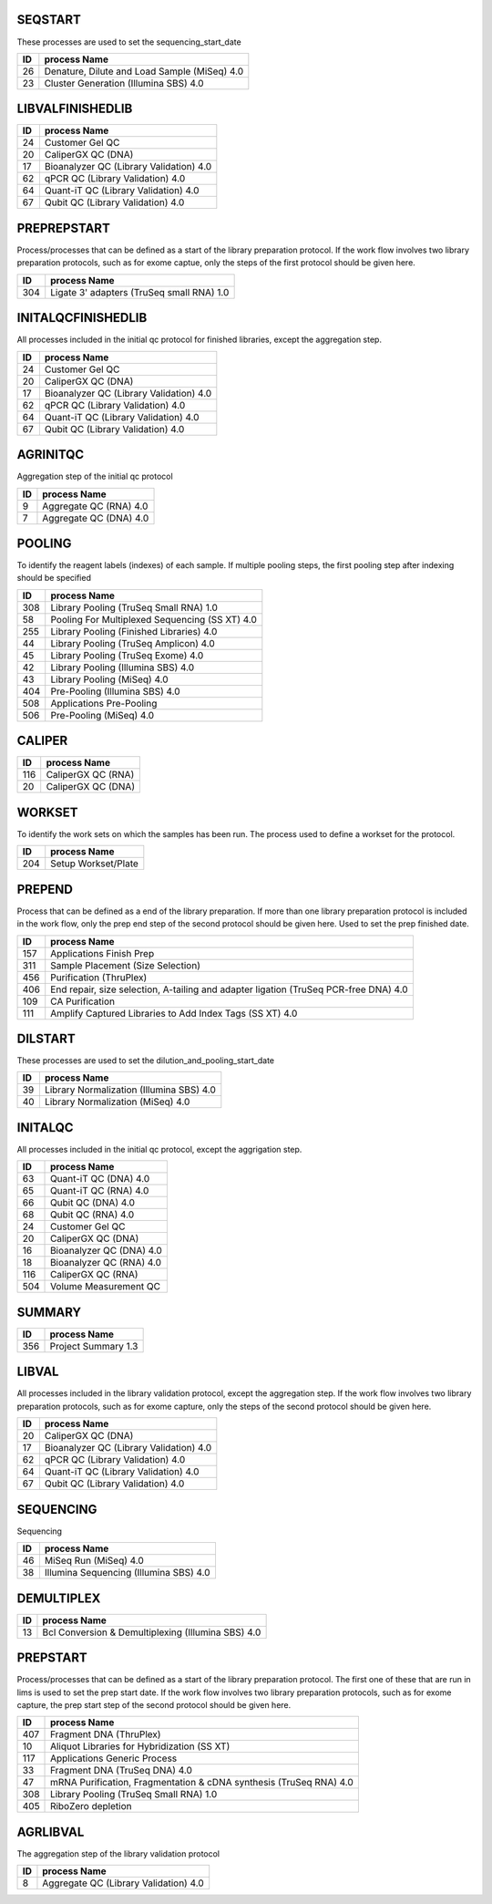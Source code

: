 SEQSTART
==================
These processes are used to set the sequencing_start_date


=== =======================================
ID  process Name
=== =======================================
26	Denature, Dilute and Load Sample (MiSeq) 4.0
23	Cluster Generation (Illumina SBS) 4.0
=== =======================================
    

LIBVALFINISHEDLIB
==================



=== =======================================
ID  process Name
=== =======================================
24	Customer Gel QC
20	CaliperGX QC (DNA)
17	Bioanalyzer QC (Library Validation) 4.0
62	qPCR QC (Library Validation) 4.0
64	Quant-iT QC (Library Validation) 4.0
67	Qubit QC (Library Validation) 4.0
=== =======================================
    

PREPREPSTART
==================
Process/processes that can be defined as a start of the library preparation protocol. If the work flow involves two library preparation protocols, such as for exome captue, only the steps of the first protocol should be given here.


=== =======================================
ID  process Name
=== =======================================
304	Ligate 3' adapters (TruSeq small RNA) 1.0
=== =======================================
    

INITALQCFINISHEDLIB
==================
All processes included in the initial qc protocol for finished libraries, except the aggregation step.


=== =======================================
ID  process Name
=== =======================================
24	Customer Gel QC
20	CaliperGX QC (DNA)
17	Bioanalyzer QC (Library Validation) 4.0
62	qPCR QC (Library Validation) 4.0
64	Quant-iT QC (Library Validation) 4.0
67	Qubit QC (Library Validation) 4.0
=== =======================================
    

AGRINITQC
==================
Aggregation step of the initial qc protocol


=== =======================================
ID  process Name
=== =======================================
9	Aggregate QC (RNA) 4.0
7	Aggregate QC (DNA) 4.0
=== =======================================
    

POOLING
==================
To identify the reagent labels (indexes) of each sample. If multiple pooling steps, the first pooling step after indexing should be specified


=== =======================================
ID  process Name
=== =======================================
308	Library Pooling (TruSeq Small RNA) 1.0
58	Pooling For Multiplexed Sequencing (SS XT) 4.0
255	Library Pooling (Finished Libraries) 4.0
44	Library Pooling (TruSeq Amplicon) 4.0
45	Library Pooling (TruSeq Exome) 4.0
42	Library Pooling (Illumina SBS) 4.0
43	Library Pooling (MiSeq) 4.0
404	Pre-Pooling (Illumina SBS) 4.0
508	Applications Pre-Pooling
506	Pre-Pooling (MiSeq) 4.0
=== =======================================
    

CALIPER
==================



=== =======================================
ID  process Name
=== =======================================
116	CaliperGX QC (RNA)
20	CaliperGX QC (DNA)
=== =======================================
    

WORKSET
==================
To identify the work sets on which the samples has been run. The process used to define a workset for the protocol. 


=== =======================================
ID  process Name
=== =======================================
204	Setup Workset/Plate
=== =======================================
    

PREPEND
==================
Process that can be defined as a end of the library preparation. If more than one library preparation protocol is included in the work flow, only the prep end step of the second protocol should be given here. Used to set the prep finished date.


=== =======================================
ID  process Name
=== =======================================
157	Applications Finish Prep
311	Sample Placement (Size Selection)
456	Purification (ThruPlex)
406	End repair, size selection, A-tailing and adapter ligation (TruSeq PCR-free DNA) 4.0
109	CA Purification
111	Amplify Captured Libraries to Add Index Tags (SS XT) 4.0
=== =======================================
    

DILSTART
==================
These processes are used to set the dilution_and_pooling_start_date


=== =======================================
ID  process Name
=== =======================================
39	Library Normalization (Illumina SBS) 4.0
40	Library Normalization (MiSeq) 4.0
=== =======================================
    

INITALQC
==================
All processes included in the initial qc protocol, except the aggrigation step.


=== =======================================
ID  process Name
=== =======================================
63	Quant-iT QC (DNA) 4.0
65	Quant-iT QC (RNA) 4.0
66	Qubit QC (DNA) 4.0
68	Qubit QC (RNA) 4.0
24	Customer Gel QC
20	CaliperGX QC (DNA)
16	Bioanalyzer QC (DNA) 4.0
18	Bioanalyzer QC (RNA) 4.0
116	CaliperGX QC (RNA)
504	Volume Measurement QC
=== =======================================
    

SUMMARY
==================



=== =======================================
ID  process Name
=== =======================================
356	Project Summary 1.3
=== =======================================
    

LIBVAL
==================
All processes included in the library validation protocol, except the aggregation step. If the work flow involves two library preparation protocols, such as for exome capture, only the steps of the second protocol should be given here.


=== =======================================
ID  process Name
=== =======================================
20	CaliperGX QC (DNA)
17	Bioanalyzer QC (Library Validation) 4.0
62	qPCR QC (Library Validation) 4.0
64	Quant-iT QC (Library Validation) 4.0
67	Qubit QC (Library Validation) 4.0
=== =======================================
    

SEQUENCING
==================
Sequencing


=== =======================================
ID  process Name
=== =======================================
46	MiSeq Run (MiSeq) 4.0
38	Illumina Sequencing (Illumina SBS) 4.0
=== =======================================
    

DEMULTIPLEX
==================



=== =======================================
ID  process Name
=== =======================================
13	Bcl Conversion & Demultiplexing (Illumina SBS) 4.0
=== =======================================
    

PREPSTART
==================
Process/processes that can be defined as a start of the library preparation protocol. The first one of these that are run in lims is used to set the prep start date. If the work flow involves two library preparation protocols, such as for exome capture, the prep start step of the second protocol should be given here. 


=== =======================================
ID  process Name
=== =======================================
407	Fragment DNA (ThruPlex)
10	Aliquot Libraries for Hybridization (SS XT)
117	Applications Generic Process
33	Fragment DNA (TruSeq DNA) 4.0
47	mRNA Purification, Fragmentation & cDNA synthesis (TruSeq RNA) 4.0
308	Library Pooling (TruSeq Small RNA) 1.0
405	RiboZero depletion
=== =======================================
    

AGRLIBVAL
==================
The aggregation step of the library validation protocol


=== =======================================
ID  process Name
=== =======================================
8	Aggregate QC (Library Validation) 4.0
=== =======================================
    

